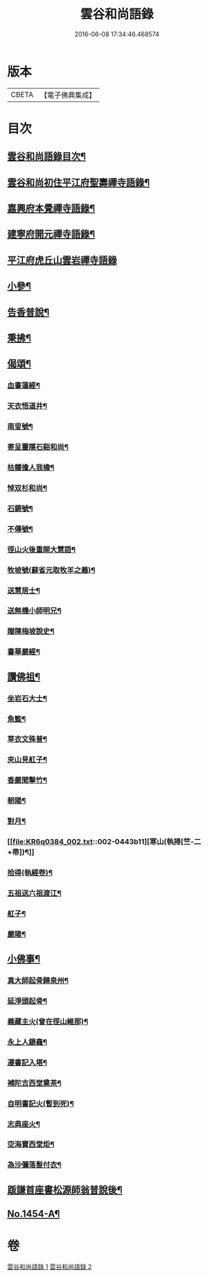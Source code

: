 #+TITLE: 雲谷和尚語錄 
#+DATE: 2016-06-08 17:34:46.468574

* 版本
 |     CBETA|【電子佛典集成】|

* 目次
** [[file:KR6q0384_001.txt::001-0434a2][雲谷和尚語錄目次¶]]
** [[file:KR6q0384_001.txt::001-0434a13][雲谷和尚初住平江府聖壽禪寺語錄¶]]
** [[file:KR6q0384_001.txt::001-0435c8][嘉興府本覺禪寺語錄¶]]
** [[file:KR6q0384_001.txt::001-0437c14][建寧府開元禪寺語錄¶]]
** [[file:KR6q0384_001.txt::001-0438c24][平江府虎丘山雲岩禪寺語錄]]
** [[file:KR6q0384_002.txt::002-0439c12][小參¶]]
** [[file:KR6q0384_002.txt::002-0441a22][告香普說¶]]
** [[file:KR6q0384_002.txt::002-0442a16][秉拂¶]]
** [[file:KR6q0384_002.txt::002-0442b22][偈頌¶]]
*** [[file:KR6q0384_002.txt::002-0442b23][血書蓮經¶]]
*** [[file:KR6q0384_002.txt::002-0442c2][天衣悟道井¶]]
*** [[file:KR6q0384_002.txt::002-0442c5][南叟號¶]]
*** [[file:KR6q0384_002.txt::002-0442c8][寄呈靈隱石谿和尚¶]]
*** [[file:KR6q0384_002.txt::002-0442c11][枯髏擔人我檐¶]]
*** [[file:KR6q0384_002.txt::002-0442c14][悼双杉和尚¶]]
*** [[file:KR6q0384_002.txt::002-0442c17][石鏡號¶]]
*** [[file:KR6q0384_002.txt::002-0442c20][不傳號¶]]
*** [[file:KR6q0384_002.txt::002-0442c23][徑山火後重開大慧語¶]]
*** [[file:KR6q0384_002.txt::002-0443a2][牧坡號(蘇省元取牧羊之義)¶]]
*** [[file:KR6q0384_002.txt::002-0443a5][送慧居士¶]]
*** [[file:KR6q0384_002.txt::002-0443a8][送無機小師明兄¶]]
*** [[file:KR6q0384_002.txt::002-0443a11][贈陳梅坡說史¶]]
*** [[file:KR6q0384_002.txt::002-0443a14][書華嚴經¶]]
** [[file:KR6q0384_002.txt::002-0443a17][讚佛祖¶]]
*** [[file:KR6q0384_002.txt::002-0443a18][坐岩石大士¶]]
*** [[file:KR6q0384_002.txt::002-0443a20][魚籃¶]]
*** [[file:KR6q0384_002.txt::002-0443a22][草衣文殊普¶]]
*** [[file:KR6q0384_002.txt::002-0443b3][夾山見舡子¶]]
*** [[file:KR6q0384_002.txt::002-0443b5][香嚴聞擊竹¶]]
*** [[file:KR6q0384_002.txt::002-0443b7][朝陽¶]]
*** [[file:KR6q0384_002.txt::002-0443b9][對月¶]]
*** [[file:KR6q0384_002.txt::002-0443b11][寒山(執掃[竺-二+帚])¶]]
*** [[file:KR6q0384_002.txt::002-0443b13][拾得(執經卷)¶]]
*** [[file:KR6q0384_002.txt::002-0443b15][五祖送六祖渡江¶]]
*** [[file:KR6q0384_002.txt::002-0443b18][舡子¶]]
*** [[file:KR6q0384_002.txt::002-0443b20][嚴陽¶]]
** [[file:KR6q0384_002.txt::002-0443b22][小佛事¶]]
*** [[file:KR6q0384_002.txt::002-0443b23][真大師起骨歸泉州¶]]
*** [[file:KR6q0384_002.txt::002-0443c2][延淨頭起骨¶]]
*** [[file:KR6q0384_002.txt::002-0443c5][義藏主火(曾在徑山維那)¶]]
*** [[file:KR6q0384_002.txt::002-0443c9][永上人鎻龕¶]]
*** [[file:KR6q0384_002.txt::002-0443c12][遵書記入塔¶]]
*** [[file:KR6q0384_002.txt::002-0443c15][補陀吉西堂奠茶¶]]
*** [[file:KR6q0384_002.txt::002-0443c19][自明書記火(暫到死)¶]]
*** [[file:KR6q0384_002.txt::002-0443c23][志典座火¶]]
*** [[file:KR6q0384_002.txt::002-0444a3][空海寶西堂炬¶]]
*** [[file:KR6q0384_002.txt::002-0444a11][為沙彌落髮付衣¶]]
** [[file:KR6q0384_002.txt::002-0444a14][䟦謙首座書松源師翁普說後¶]]
** [[file:KR6q0384_002.txt::002-0444a20][No.1454-A¶]]

* 卷
[[file:KR6q0384_001.txt][雲谷和尚語錄 1]]
[[file:KR6q0384_002.txt][雲谷和尚語錄 2]]

